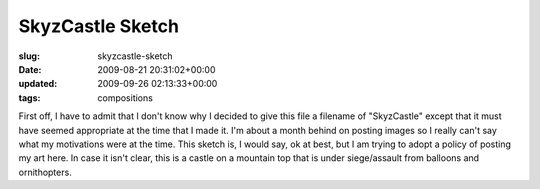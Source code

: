 SkyzCastle Sketch
=================

:slug: skyzcastle-sketch
:date: 2009-08-21 20:31:02+00:00
:updated: 2009-09-26 02:13:33+00:00
:tags: compositions

.. thumbnail:: /images/posts/2009/08/SkyzCastle.sketch.png
    :alt: Sketch of a mountain top castle under siege from flying machines
    :class: u-pull-left thumbnail

    Sketch of a mountain top castle under siege from flying machines

First off, I have to admit that I don't know why I
decided to give this file a filename of "SkyzCastle" except that it must
have seemed appropriate at the time that I made it. I'm about a month
behind on posting images so I really can't say what my motivations were
at the time. This sketch is, I would say, ok at best, but I am trying to
adopt a policy of posting my art here. In case it isn't clear, this is a
castle on a mountain top that is under siege/assault from balloons and
ornithopters.
